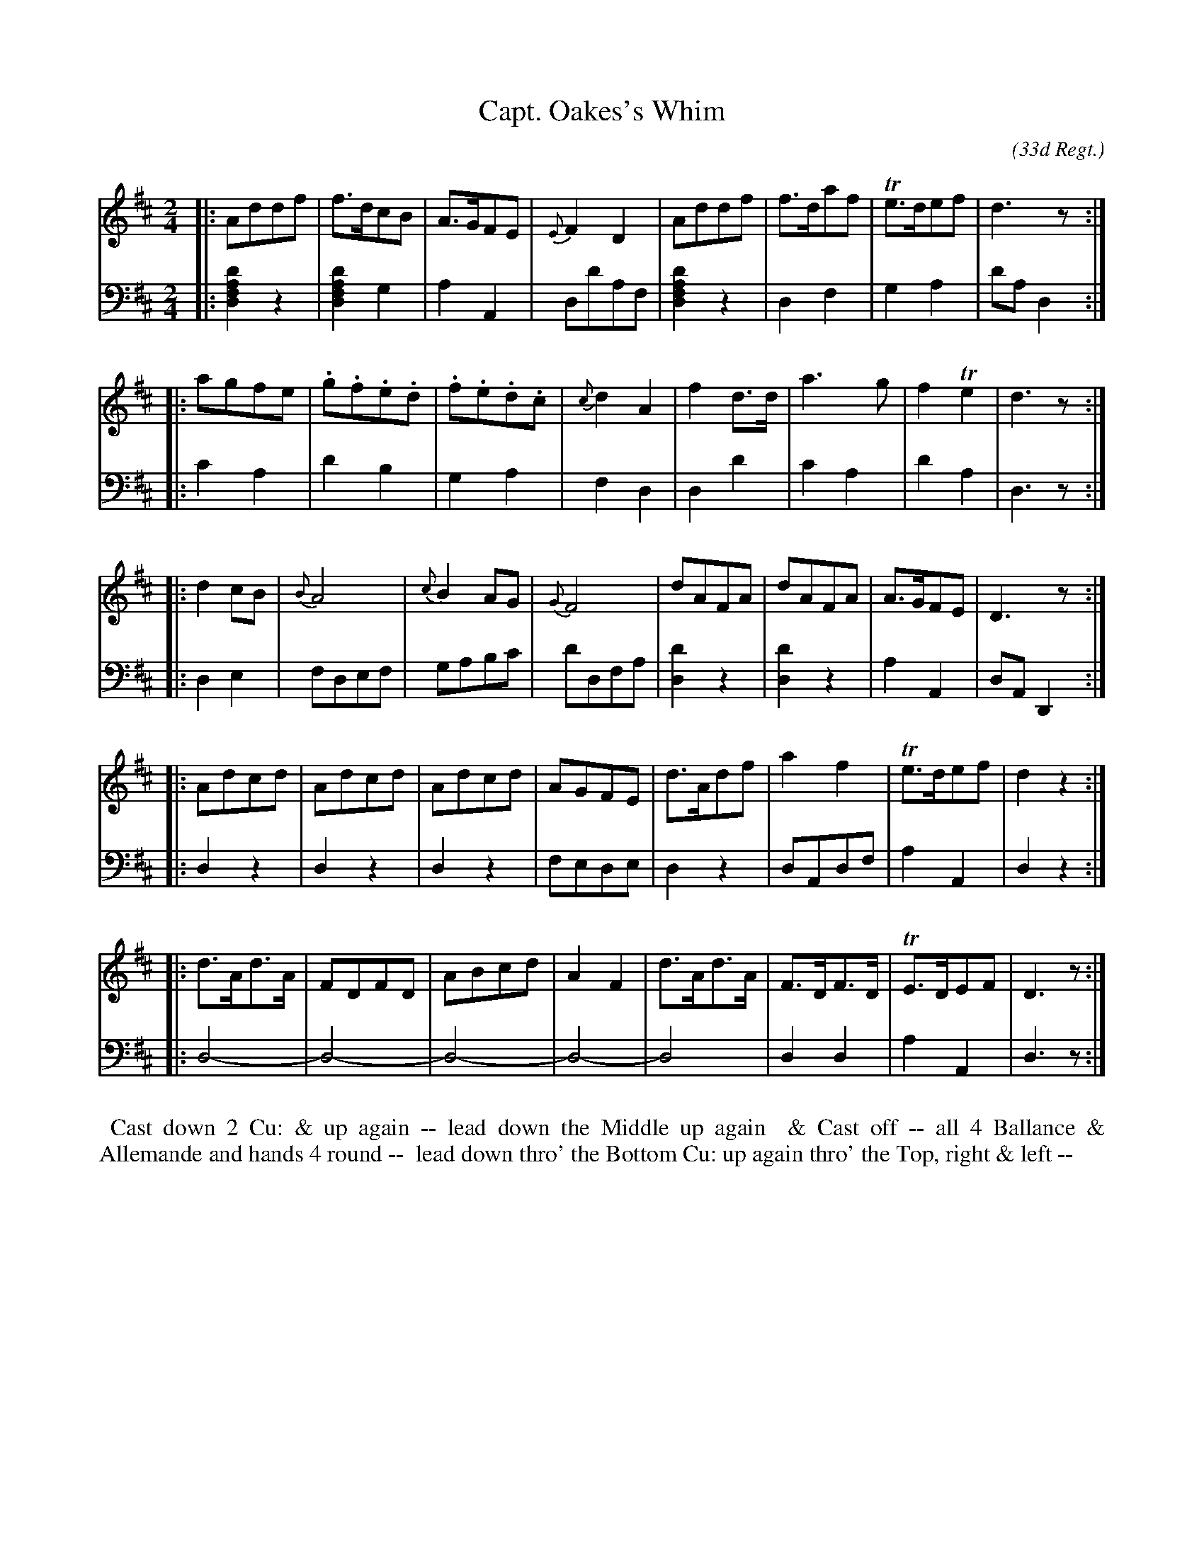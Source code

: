 X: 11
T: Capt. Oakes's Whim
C: (33d Regt.)
R: reel, polka
M: 2/4
L: 1/8
Z: 2010 John Chambers <jc:trillian.mit.edu> (tune)
Z: 2015 John Chambers <jc:trillian.mit.edu> (dance)
S: http://archive.org/details/imslp-american-country-dances-1785-various
S: http://www.archive.org/stream/bibliographyofea00sonnrich/bibliographyofea00sonnrich_djvu.txt
S: http://imslp.org/wiki/24_American_Country_Dances_(Cantelo,_Hezekiah)
B: Cantelo ed. "Twenty Four American Country Dances", London 1785 (Longman & Broderip)
N: Fixed several parts' last measures with short lengths.
K: D
% - - - - - - - - - - - - - - - - - - - - - - - - - - - - -
V: 1 
|: Addf | f>dcB | A>GFE | {E}F2D2 | Addf | f>daf | Te>def | d3z :|
|: agfe | .g.f.e.d | .f.e.d.c | {c}d2A2 | f2d>d | a3g | f2Te2 | d3z :|
|: d2cB | {B}A4 | {c}B2AG | {G}F4 | dAFA | dAFA | A>GFE | D3z :|
|: Adcd | Adcd | Adcd | AGFE | d>Adf | a2f2 | Te>def | d2z2 :|
|: d>Ad>A | FDFD | ABcd | A2F2 | d>Ad>A | F>DF>D | TE>DEF | D3z :|
% - - - - - - - - - - - - - - - - - - - - - - - - - - - - -
V: 2 clef=bass middle=d
|: [d'2a2f2d2]z2 | [d'2a2f2d2]g2 | a2A2 | dd'af | [d'2a2f2d2]z2 | d2f2 | g2a2 | d'ad2 :|
|: c'2a2 | d'2b2 | g2a2 | f2d2 | d2d'2 | c'2a2 | d'2a2 | d3z :|
|: d2e2 | fdef | gabc' | d'dfa | [d'2d2]z2 | [d'2d2]z2 | a2A2 | dAD2 :|
|: d2z2 | d2z2 | d2z2 | fede | d2z2 | dAdf | a2A2 | d2z2 :|
|: d4- | d4- | d4- | d4- | d4 | d2d2 | a2A2 | d3z :|
% - - - - - - - - - - Dance description - - - - - - - - - -
%%begintext align
%% Cast down 2 Cu: & up again -- lead down the Middle up again
%% & Cast off -- all 4 Ballance & Allemande and hands 4 round --
%% lead down thro' the Bottom Cu: up again thro' the Top, right & left --
%%endtext
